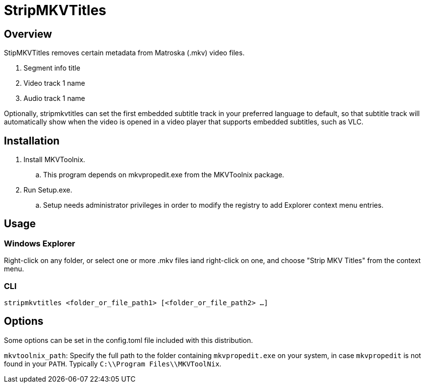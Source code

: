 # StripMKVTitles
:doctype: article
:toclevels: 3
:hide-uri-scheme:
:icons: font
:idprefix:
:idseparator: -
:source-language: shell
ifndef::env-github[:icons: font]
ifdef::env-github[]
:status:
:caution-caption: :fire:
:important-caption: :exclamation:
:note-caption: :information_source:
:tip-caption: :bulb:
:warning-caption: :warning:
endif::[]

== Overview

StipMKVTitles removes certain metadata from Matroska (.mkv) video files.

. Segment info title
. Video track 1 name
. Audio track 1 name

Optionally, stripmkvtitles can set the first embedded subtitle track in your preferred language to default, so that subtitle track will automatically show when the video is opened in a video player that supports embedded subtitles, such as VLC.

== Installation

. Install MKVToolnix.
.. This program depends on mkvpropedit.exe from the MKVToolnix package.
. Run Setup.exe.
.. Setup needs administrator privileges in order to modify the registry to add Explorer context menu entries.

== Usage

=== Windows Explorer

Right-click on any folder, or select one or more .mkv files iand right-click on one, and choose "Strip MKV Titles" from the context menu.

=== CLI

`stripmkvtitles <folder_or_file_path1> [<folder_or_file_path2> ...]`

== Options

Some options can be set in the config.toml file included with this distribution.

`mkvtoolnix_path`: Specify the full path to the folder containing `mkvpropedit.exe` on your system, in case `mkvpropedit` is not found in your `PATH`. Typically `C:\\Program Files\\MKVToolNix`.
